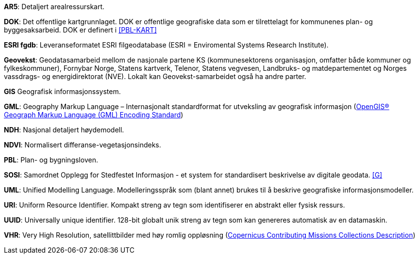 *AR5*: Detaljert arealressurskart.

[#DOK]
*DOK*: Det offentlige kartgrunnlaget. DOK er offentlige geografiske data som er tilrettelagt for kommunenes plan- og byggesaksarbeid. DOK er definert i <<PBL-KART>>

[#ESRIfgdb]
*ESRI fgdb*: Leveranseformatet ESRI filgeodatabase (ESRI = Enviromental Systems Research Institute).

*Geovekst*: Geodatasamarbeid mellom de nasjonale partene KS (kommunesektorens organisasjon, omfatter både kommuner og fylkeskommuner), Fornybar Norge, Statens kartverk, Telenor, Statens vegvesen, Landbruks- og matdepartementet og Norges vassdrags- og energidirektorat (NVE). Lokalt kan Geovekst-samarbeidet også ha andre parter.

[#GIS]
*GIS* Geografisk informasjonssystem.

[#GML]
*GML*: Geography Markup Language – Internasjonalt standardformat for utveksling av geografisk informasjon (http://www.opengeospatial.org/standards/gml[OpenGIS® Geograph Markup Language (GML) Encoding Standard])  

[#NDH]
*NDH*: Nasjonal detaljert høydemodell.
//Hva med DOM?

[#NDVI]
*NDVI*: Normalisert differanse-vegetasjonsindeks.

*PBL*: Plan- og bygningsloven.

[#SOSI]
*SOSI*: Samordnet Opplegg for Stedfestet Informasjon - et system for standardisert beskrivelse av
digitale geodata. <<G>>

*UML*: Unified Modelling Language. Modelleringsspråk som (blant annet) brukes til å beskrive geografiske informasjonsmodeller.

[#URI]
*URI*: Uniform Resource Identifier. Kompakt streng av tegn som identifiserer en abstrakt eller fysisk ressurs. 

[#UUID]
*UUID*: Universally unique identifier. 128-bit globalt unik streng av tegn som kan genereres automatisk av en datamaskin.

[#VHR]
*VHR*: Very High Resolution, satellittbilder med høy romlig oppløsning (https://dataspace.copernicus.eu/explore-data/data-collections/copernicus-contributing-missions/ccm-collections-description[Copernicus Contributing Missions Collections Description])